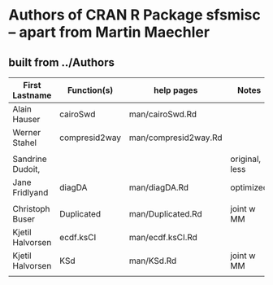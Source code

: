 
* Authors of CRAN R Package *sfsmisc* -- apart from Martin Maechler

** built from ../Authors

|------------------+---------------+----------------------+----------------|
| First Lastname   | Function(s)   | help pages           | Notes          |
|------------------+---------------+----------------------+----------------|
| Alain Hauser     | cairoSwd      | man/cairoSwd.Rd      |                |
| Werner Stahel    | compresid2way | man/compresid2way.Rd |                |
|                  |               |                      |                |
| Sandrine Dudoit, |               |                      | original, less |
| Jane Fridlyand   | diagDA        | man/diagDA.Rd        | optimized      |
|                  |               |                      |                |
| Christoph Buser  | Duplicated    | man/Duplicated.Rd    | joint w MM     |
| Kjetil Halvorsen | ecdf.ksCI     | man/ecdf.ksCI.Rd     |                |
| Kjetil Halvorsen | KSd           | man/KSd.Rd           | joint w MM     |
|                  |               |                      |                |




